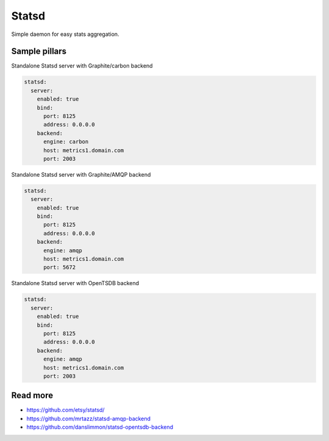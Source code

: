 
======
Statsd
======

Simple daemon for easy stats aggregation.

Sample pillars
==============

Standalone Statsd server with Graphite/carbon backend

.. code-block:: yaml

    statsd:
      server:
        enabled: true
        bind:
          port: 8125
          address: 0.0.0.0
        backend:
          engine: carbon
          host: metrics1.domain.com
          port: 2003

Standalone Statsd server with Graphite/AMQP backend

.. code-block:: yaml

    statsd:
      server:
        enabled: true
        bind:
          port: 8125
          address: 0.0.0.0
        backend:
          engine: amqp
          host: metrics1.domain.com
          port: 5672
          

Standalone Statsd server with OpenTSDB backend

.. code-block:: yaml

    statsd:
      server:
        enabled: true
        bind:
          port: 8125
          address: 0.0.0.0
        backend:
          engine: amqp
          host: metrics1.domain.com
          port: 2003
    
Read more
=========

* https://github.com/etsy/statsd/
* https://github.com/mrtazz/statsd-amqp-backend
* https://github.com/danslimmon/statsd-opentsdb-backend
